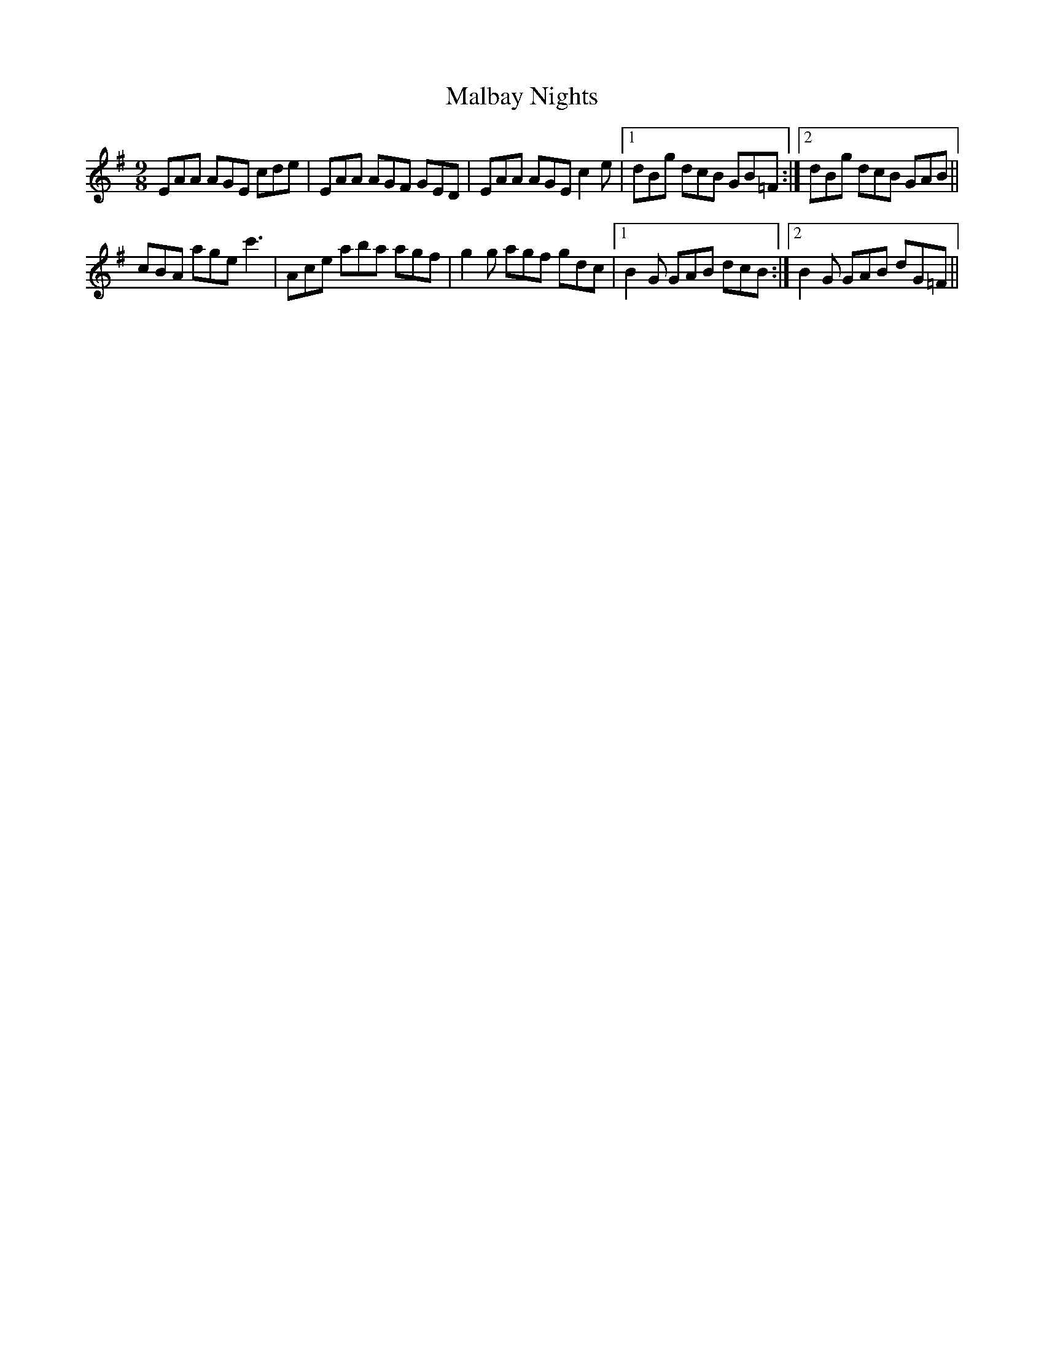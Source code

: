 X: 25195
T: Malbay Nights
R: slip jig
M: 9/8
K: Adorian
EAA AGE cde|EAA AGF GED|EAA AGE c2e|1 dBg dcB GB=F:|2 dBg dcB GAB||
cBA age c'3|Ace aba agf|g2g agf gdc|1 B2G GAB dcB:|2 B2G GAB dG=F||

